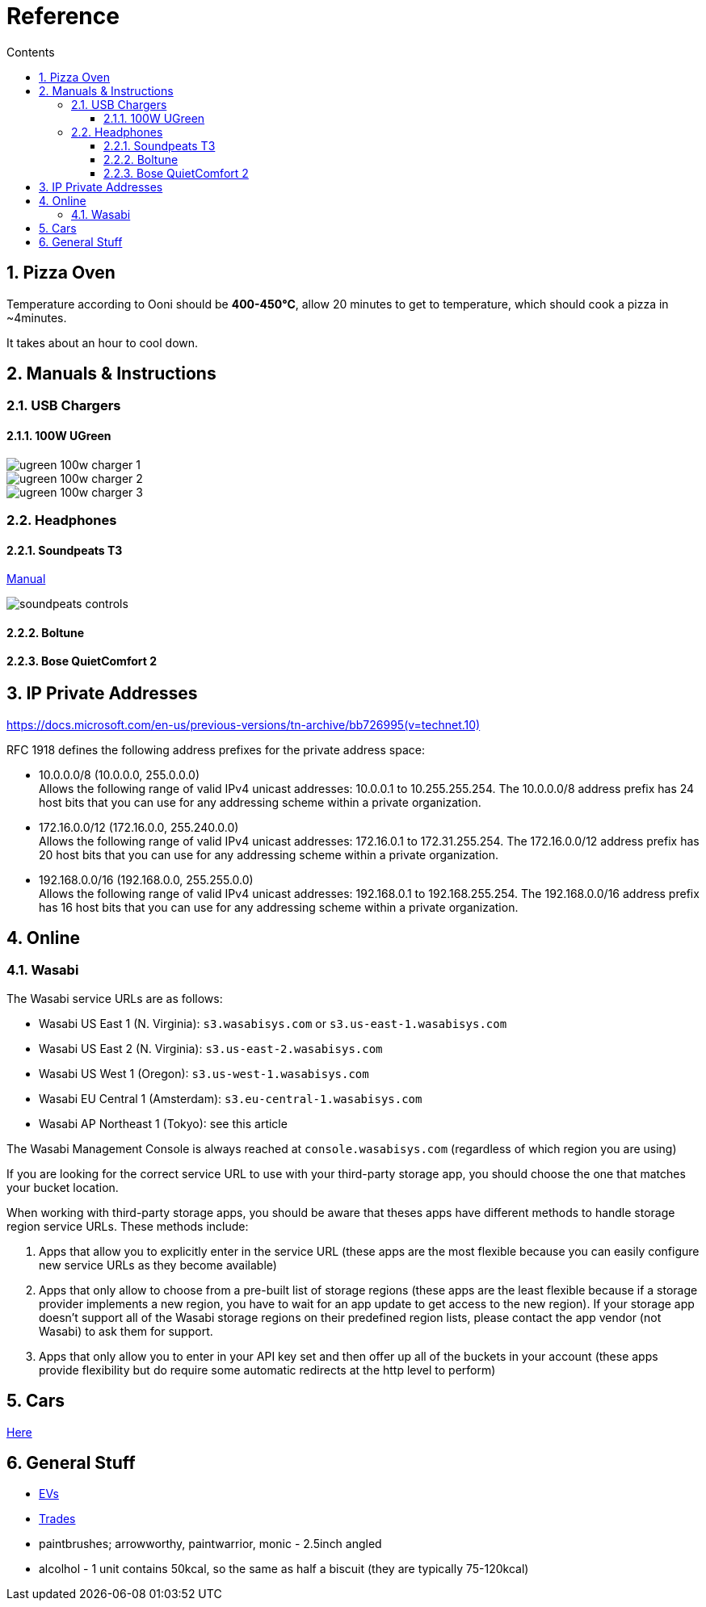 :toc: left
:toclevels: 5
:toc-title: Contents
:sectnums:
:sectnumlevels: 7

// :stylesheet: gv.css
:imagesdir: ../images

= Reference

== Pizza Oven
Temperature according to Ooni should be **400-450°C**, allow 20 minutes to get to temperature, which should cook a pizza in ~4minutes.

It takes about an hour to cool down.

== Manuals & Instructions

=== USB Chargers

==== 100W UGreen
image::ugreen-100w-charger-1.png[]
image::ugreen-100w-charger-2.png[]
image::ugreen-100w-charger-3.png[]

=== Headphones

==== Soundpeats T3
link:https://manuals.plus/soundpeats/t3-wireless-earbuds-active-noise-cancelling-manual[Manual]

image::soundpeats-controls.png[]

==== Boltune

==== Bose QuietComfort 2


== IP Private Addresses
link:https://docs.microsoft.com/en-us/previous-versions/tn-archive/bb726995(v=technet.10)[]

RFC 1918 defines the following address prefixes for the private address space:

* 10.0.0.0/8  (10.0.0.0, 255.0.0.0) +
Allows the following range of valid IPv4 unicast addresses: 10.0.0.1 to 10.255.255.254. The 10.0.0.0/8 address prefix has 24 host bits that you can use for any addressing scheme within a private organization.

* 172.16.0.0/12 (172.16.0.0, 255.240.0.0) +
Allows the following range of valid IPv4 unicast addresses: 172.16.0.1 to 172.31.255.254. The 172.16.0.0/12 address prefix has 20 host bits that you can use for any addressing scheme within a private organization.

* 192.168.0.0/16 (192.168.0.0, 255.255.0.0) +
Allows the following range of valid IPv4 unicast addresses: 192.168.0.1 to 192.168.255.254. The 192.168.0.0/16 address prefix has 16 host bits that you can use for any addressing scheme within a private organization.

== Online

=== Wasabi
The Wasabi service URLs are as follows:

* Wasabi US East 1 (N. Virginia): `s3.wasabisys.com` or `s3.us-east-1.wasabisys.com`

* Wasabi US East 2 (N. Virginia): `s3.us-east-2.wasabisys.com`

* Wasabi US West 1 (Oregon): `s3.us-west-1.wasabisys.com`

* Wasabi EU Central 1 (Amsterdam): `s3.eu-central-1.wasabisys.com`

* Wasabi AP Northeast 1 (Tokyo): see this article

The Wasabi Management Console is always reached at `console.wasabisys.com` (regardless of which region you are using)

If you are looking for the correct service URL to use with your third-party storage app, you should choose the one that matches your bucket location. 

When working with third-party storage apps, you should be aware that theses apps have different methods to handle storage region service URLs.   These methods include:

1.  Apps that allow you to explicitly enter in the service URL (these apps are the most flexible because you can easily configure new service URLs as they become available)

2. Apps that only allow to choose from a pre-built list of storage regions (these apps are the least flexible because if a storage provider implements a new region, you have to wait for an app update to get access to the new region). If your storage app doesn't support all of the Wasabi storage regions on their predefined region lists, please contact the app vendor (not Wasabi) to ask them for support. 

3. Apps that only allow you to enter in your API key set and then offer up all of the buckets in your account (these apps provide flexibility but do require some automatic redirects at the http level to perform)

== Cars
link:cars.html[Here]

== General Stuff
* link:evs.html[EVs]
* link:trades.html[Trades]
* paintbrushes; arrowworthy, paintwarrior, monic - 2.5inch angled
* alcolhol - 1 unit contains 50kcal, so the same as half a biscuit (they are typically 75-120kcal)